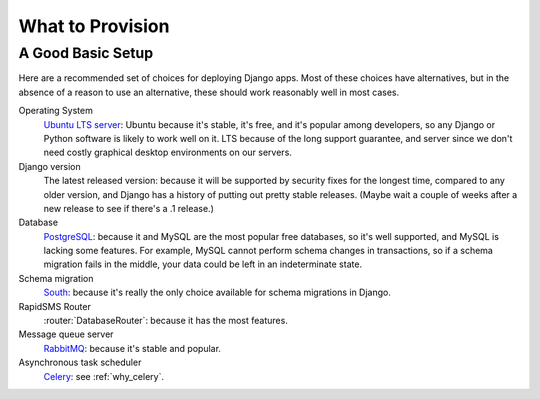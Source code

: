 .. _provision_what:

What to Provision
-----------------

.. _a-good-basic-setup:

A Good Basic Setup
==================

Here are a recommended set of choices for deploying Django
apps. Most of these choices have alternatives, but in the absence of a
reason to use an alternative, these should work reasonably well in most cases.

Operating System
    `Ubuntu LTS server`_: Ubuntu because it's stable, it's free, and it's
    popular among developers, so any Django or Python software is likely to
    work well on it. LTS because of the long support guarantee, and server
    since we don't need costly graphical desktop environments on our
    servers.

Django version
    The latest released version: because it will be supported by security
    fixes for the longest time, compared to any older version, and Django
    has a history of putting out pretty stable releases. (Maybe wait a
    couple of weeks after a new release to see if there's a .1 release.)

Database
    `PostgreSQL`_: because it and MySQL are the most popular free databases, so
    it's well supported, and MySQL is lacking some features. For example,
    MySQL cannot perform schema changes in transactions, so if a schema
    migration fails in the middle, your data could be left in an indeterminate
    state.

Schema migration
    `South`_: because it's really the only choice available for schema migrations
    in Django.

RapidSMS Router
    :router:`DatabaseRouter`: because it has the most features.

Message queue server
    `RabbitMQ`_: because it's stable and popular.

Asynchronous task scheduler
    `Celery`_: see :ref:`why_celery`.

.. _Celery: http://www.celeryproject.org/
.. _PostgreSQL: http://www.postgresql.org/
.. _RabbitMQ: http://www.rabbitmq.com/
.. _South:  http://south.readthedocs.org/en/latest/
.. _Ubuntu LTS Server: http://www.ubuntu.com/business/server

